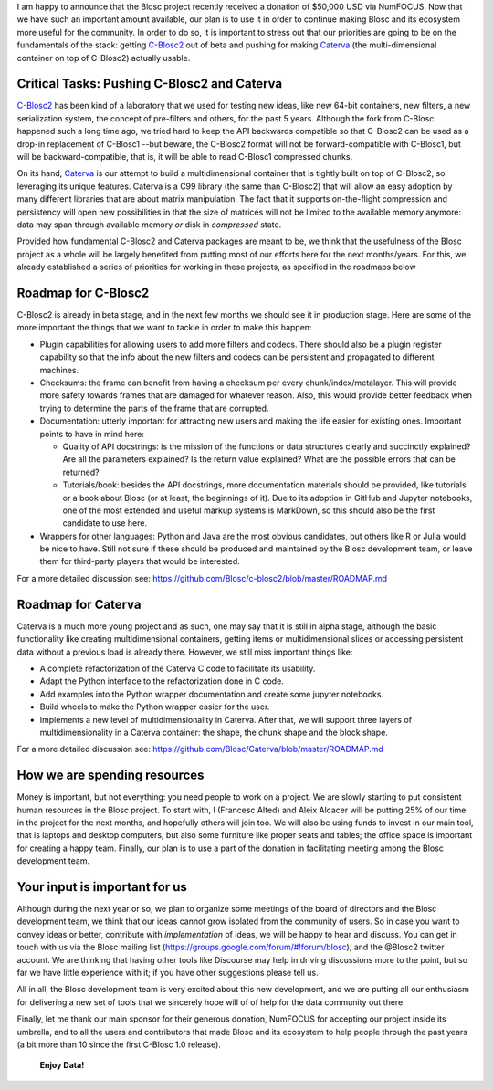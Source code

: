 .. title: Blosc Received a $50,000 USD donation
.. author: Francesc Alted
.. slug: blosc-donation
.. date: 2020-02-20 01:32:20 UTC
.. tags: donation blosc2 caterva
.. category:
.. link:
.. description:
.. type: text


I am happy to announce that the Blosc project recently received a donation of $50,000 USD via NumFOCUS.  Now that we have such an important amount available, our plan is to use it in order to continue making Blosc and its ecosystem more useful for the community.  In order to do so, it is important to stress out that our priorities are going to be on the fundamentals of the stack: getting `C-Blosc2 <https://github.com/Blosc/c-blosc2>`_ out of beta and pushing for making `Caterva <https://github.com/Blosc/Caterva>`_ (the multi-dimensional container on top of C-Blosc2) actually usable.

Critical Tasks: Pushing C-Blosc2 and Caterva
--------------------------------------------

`C-Blosc2 <https://github.com/Blosc/c-blosc2>`_ has been kind of a laboratory that we used for testing new ideas, like new 64-bit containers, new filters, a new serialization system, the concept of pre-filters and others, for the past 5 years.  Although the fork from C-Blosc happened such a long time ago, we tried hard to keep the API backwards compatible so that C-Blosc2 can be used as a drop-in replacement of C-Blosc1 --but beware, the C-Blosc2 format will not be forward-compatible with C-Blosc1, but will be backward-compatible, that is, it will be able to read C-Blosc1 compressed chunks.

On its hand, `Caterva <https://github.com/Blosc/Caterva>`_ is our attempt to build a multidimensional container that is tightly built on top of C-Blosc2, so leveraging its unique features.  Caterva is a C99 library (the same than C-Blosc2) that will allow an easy adoption by many different libraries that are about matrix manipulation.  The fact that it supports on-the-flight compression and persistency will open new possibilities in that the size of matrices will not be limited to the available memory anymore: data may span through available memory *or* disk in *compressed* state.

Provided how fundamental C-Blosc2 and Caterva packages are meant to be, we think that the usefulness of the Blosc project as a whole will be largely benefited from putting most of our efforts here for the next months/years.  For this, we already established a series of priorities for working in these projects, as specified in the roadmaps below

Roadmap for C-Blosc2
--------------------

C-Blosc2 is already in beta stage, and in the next few months we should see it in production stage.  Here are some of the more important the things that we want to tackle in order to make this happen:

* Plugin capabilities for allowing users to add more filters and codecs. There should also be a plugin register capability so that the info about the new filters and codecs can be persistent and propagated to different machines.

* Checksums: the frame can benefit from having a checksum per every chunk/index/metalayer. This will provide more safety towards frames that are damaged for whatever reason. Also, this would provide better feedback when trying to determine the parts of the frame that are corrupted.

* Documentation: utterly important for attracting new users and making the life easier for existing ones. Important points to have in mind here:

  - Quality of API docstrings: is the mission of the functions or data structures clearly and succinctly explained? Are all the parameters explained? Is the return value explained? What are the possible errors that can be returned?

  - Tutorials/book: besides the API docstrings, more documentation materials should be provided, like tutorials or a book about Blosc (or at least, the beginnings of it). Due to its adoption in GitHub and Jupyter notebooks, one of the most extended and useful markup systems is MarkDown, so this should also be the first candidate to use here.

* Wrappers for other languages: Python and Java are the most obvious candidates, but others like R or Julia would be nice to have. Still not sure if these should be produced and maintained by the Blosc development team, or leave them for third-party players that would be interested.

For a more detailed discussion see: https://github.com/Blosc/c-blosc2/blob/master/ROADMAP.md

Roadmap for Caterva
-------------------

Caterva is a much more young project and as such, one may say that it is still in alpha stage, although the basic functionality like creating multidimensional containers, getting items or multidimensional slices or accessing persistent data without a previous load is already there.  However, we still miss important things like:

* A complete refactorization of the Caterva C code to facilitate its usability.

* Adapt the Python interface to the refactorization done in C code.

* Add examples into the Python wrapper documentation and create some jupyter notebooks.

* Build wheels to make the Python wrapper easier for the user.

* Implements a new level of multidimensionality in Caterva. After that, we will support three layers of multidimensionality in a Caterva container: the shape, the chunk shape and the block shape.

For a more detailed discussion see: https://github.com/Blosc/Caterva/blob/master/ROADMAP.md

How we are spending resources
-----------------------------

Money is important, but not everything: you need people to work on a project.  We are slowly starting to put consistent human resources in the Blosc project.  To start with, I (Francesc Alted) and Aleix Alcacer will be putting 25% of our time in the project for the next months, and hopefully others will join too.  We will also be using funds to invest in our main tool, that is laptops and desktop computers, but also some furniture like proper seats and tables; the office space is important for creating a happy team.  Finally, our plan is to use a part of the donation in facilitating meeting among the Blosc development team.

Your input is important for us
------------------------------

Although during the next year or so, we plan to organize some meetings of the board of directors and the Blosc development team, we think that our ideas cannot grow isolated from the community of users.  So in case you want to convey ideas or better, contribute with *implementation* of ideas, we will be happy to hear and discuss.  You can get in touch with us via the Blosc mailing list (https://groups.google.com/forum/#!forum/blosc), and the @Blosc2 twitter account.  We are thinking that having other tools like Discourse may help in driving discussions more to the point, but so far we have little experience with it; if you have other suggestions please tell us.

All in all, the Blosc development team is very excited about this new development, and we are putting all our enthusiasm for delivering a new set of tools that we sincerely hope will of of help for the data community out there.

Finally, let me thank our main sponsor for their generous donation, NumFOCUS for accepting our project inside its umbrella, and to all the users and contributors that made Blosc and its ecosystem to help people through the past years (a bit more than 10 since the first C-Blosc 1.0 release).

  **Enjoy Data!**
